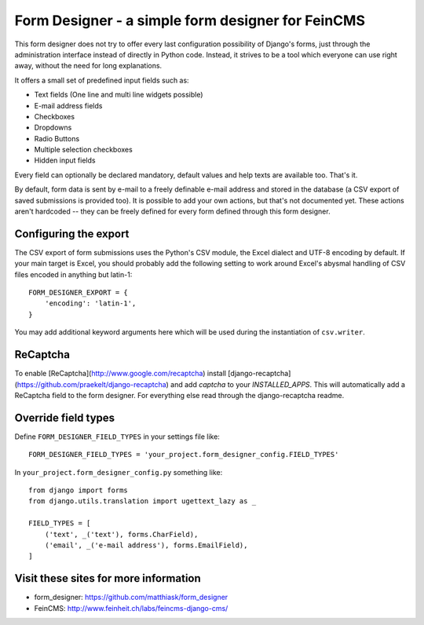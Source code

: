 ==================================================
Form Designer - a simple form designer for FeinCMS
==================================================

This form designer does not try to offer every last configuration possibility
of Django's forms, just through the administration interface instead of
directly in Python code. Instead, it strives to be a tool which everyone can
use right away, without the need for long explanations.

It offers a small set of predefined input fields such as:

* Text fields (One line and multi line widgets possible)
* E-mail address fields
* Checkboxes
* Dropdowns
* Radio Buttons
* Multiple selection checkboxes
* Hidden input fields

Every field can optionally be declared mandatory, default values and help texts
are available too. That's it.

By default, form data is sent by e-mail to a freely definable e-mail address
and stored in the database (a CSV export of saved submissions is provided too).
It is possible to add your own actions, but that's not documented yet. These
actions aren't hardcoded -- they can be freely defined for every form defined
through this form designer.


Configuring the export
======================

The CSV export of form submissions uses the Python's CSV module, the Excel
dialect and UTF-8 encoding by default. If your main target is Excel, you should
probably add the following setting to work around Excel's abysmal handling of
CSV files encoded in anything but latin-1::

    FORM_DESIGNER_EXPORT = {
        'encoding': 'latin-1',
    }

You may add additional keyword arguments here which will be used during the
instantiation of ``csv.writer``.


ReCaptcha
=========

To enable [ReCaptcha](http://www.google.com/recaptcha) install
[django-recaptcha](https://github.com/praekelt/django-recaptcha) and add
`captcha` to your `INSTALLED_APPS`. This will automatically add a ReCaptcha
field to the form designer. For everything else read through the
django-recaptcha readme.


Override field types
====================

Define ``FORM_DESIGNER_FIELD_TYPES`` in your settings file like::

    FORM_DESIGNER_FIELD_TYPES = 'your_project.form_designer_config.FIELD_TYPES'

In ``your_project.form_designer_config.py`` something like::

    from django import forms
    from django.utils.translation import ugettext_lazy as _

    FIELD_TYPES = [
        ('text', _('text'), forms.CharField),
        ('email', _('e-mail address'), forms.EmailField),
    ]


Visit these sites for more information
======================================

* form_designer: https://github.com/matthiask/form_designer
* FeinCMS: http://www.feinheit.ch/labs/feincms-django-cms/
